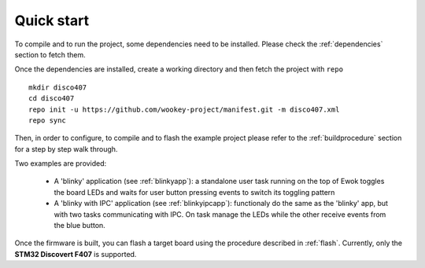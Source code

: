 .. _quickstart:

Quick start
===========

To compile and to run the project, some dependencies need to be installed.
Please check the :ref:`dependencies` section to fetch them.

Once the dependencies are installed, create a working directory and then fetch
the project with ``repo`` ::

   mkdir disco407
   cd disco407
   repo init -u https://github.com/wookey-project/manifest.git -m disco407.xml
   repo sync

Then, in order to configure, to compile and to flash the example project please
refer to the :ref:`buildprocedure` section for a step by step walk through.

Two examples are provided:

  * A 'blinky' application (see :ref:`blinkyapp`): a standalone user task
    running on the top of Ewok toggles the board LEDs and waits for user button
    pressing events to switch its toggling pattern

  * A 'blinky with IPC' application (see :ref:`blinkyipcapp`): functionaly do
    the same as the 'blinky' app, but with two tasks communicating with IPC.
    On task manage the LEDs while the other receive events from the blue button.

Once the firmware is built, you can flash a target board using the procedure
described in :ref:`flash`. Currently, only the **STM32 Discovert F407** is
supported.


